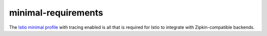 minimal-requirements
==================================

The `Istio minimal profile </docs/setup/install/helm/>`_ with tracing
enabled is all that is required for Istio to integrate with
Zipkin-compatible backends.
